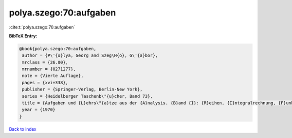 polya.szego:70:aufgaben
=======================

:cite:t:`polya.szego:70:aufgaben`

**BibTeX Entry:**

.. code-block:: bibtex

   @book{polya.szego:70:aufgaben,
    author = {P\'{o}lya, Georg and Szeg\H{o}, G\'{a}bor},
    mrclass = {26.00},
    mrnumber = {0271277},
    note = {Vierte Auflage},
    pages = {xvi+338},
    publisher = {Springer-Verlag, Berlin-New York},
    series = {Heidelberger Taschenb\"{u}cher, Band 73},
    title = {Aufgaben und {L}ehrs\"{a}tze aus der {A}nalysis. {B}and {I}: {R}eihen, {I}ntegralrechnung, {F}unktionentheorie},
    year = {1970}
   }

`Back to index <../By-Cite-Keys.html>`_
